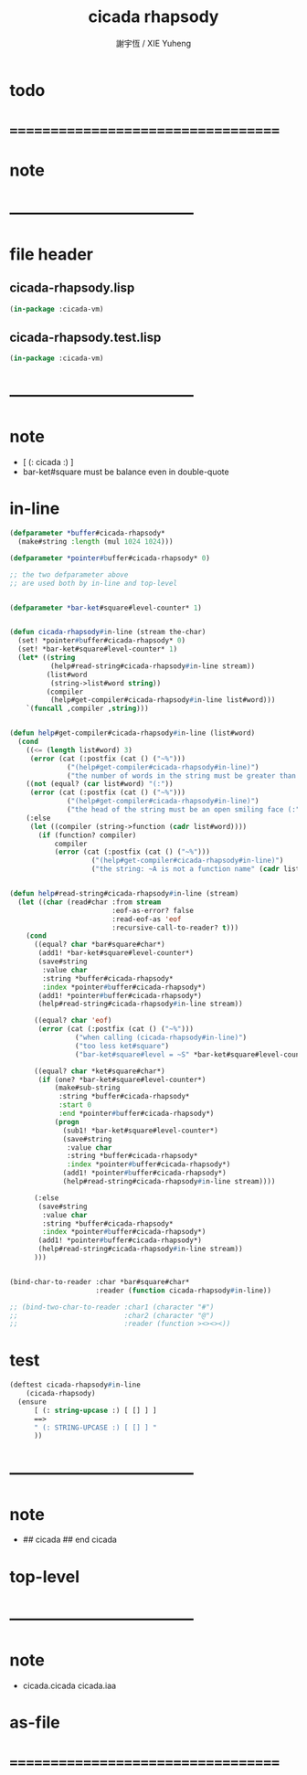 #+TITLE:  cicada rhapsody
#+AUTHOR: 謝宇恆 / XIE Yuheng
#+EMAIL:  xyheme@gmail.com

* todo
* ===================================
* note
* -----------------------------------
* file header
** cicada-rhapsody.lisp
   #+begin_src lisp :tangle cicada-rhapsody.lisp
   (in-package :cicada-vm)
   #+end_src
** cicada-rhapsody.test.lisp
   #+begin_src lisp :tangle cicada-rhapsody.test.lisp
   (in-package :cicada-vm)
   #+end_src
* -----------------------------------
* note
  * [ (: cicada :) ]
  * bar-ket#square must be balance
    even in double-quote
* in-line
  #+begin_src lisp :tangle cicada-rhapsody.lisp
  (defparameter *buffer#cicada-rhapsody*
    (make#string :length (mul 1024 1024)))

  (defparameter *pointer#buffer#cicada-rhapsody* 0)

  ;; the two defparameter above
  ;; are used both by in-line and top-level


  (defparameter *bar-ket#square#level-counter* 1)


  (defun cicada-rhapsody#in-line (stream the-char)
    (set! *pointer#buffer#cicada-rhapsody* 0)
    (set! *bar-ket#square#level-counter* 1)
    (let* ((string
            (help#read-string#cicada-rhapsody#in-line stream))
           (list#word
            (string->list#word string))
           (compiler
            (help#get-compiler#cicada-rhapsody#in-line list#word)))
      `(funcall ,compiler ,string)))


  (defun help#get-compiler#cicada-rhapsody#in-line (list#word)
    (cond
      ((<= (length list#word) 3)
       (error (cat (:postfix (cat () ("~%")))
                ("(help#get-compiler#cicada-rhapsody#in-line)")
                ("the number of words in the string must be greater than 3"))))
      ((not (equal? (car list#word) "(:"))
       (error (cat (:postfix (cat () ("~%")))
                ("(help#get-compiler#cicada-rhapsody#in-line)")
                ("the head of the string must be an open smiling face (:"))))
      (:else
       (let ((compiler (string->function (cadr list#word))))
         (if (function? compiler)
             compiler
             (error (cat (:postfix (cat () ("~%")))
                      ("(help#get-compiler#cicada-rhapsody#in-line)")
                      ("the string: ~A is not a function name" (cadr list#word)))))))))


  (defun help#read-string#cicada-rhapsody#in-line (stream)
    (let ((char (read#char :from stream
                           :eof-as-error? false
                           :read-eof-as 'eof
                           :recursive-call-to-reader? t)))
      (cond
        ((equal? char *bar#square#char*)
         (add1! *bar-ket#square#level-counter*)
         (save#string
          :value char
          :string *buffer#cicada-rhapsody*
          :index *pointer#buffer#cicada-rhapsody*)
         (add1! *pointer#buffer#cicada-rhapsody*)
         (help#read-string#cicada-rhapsody#in-line stream))

        ((equal? char 'eof)
         (error (cat (:postfix (cat () ("~%")))
                  ("when calling (cicada-rhapsody#in-line)")
                  ("too less ket#square")
                  ("bar-ket#square#level = ~S" *bar-ket#square#level-counter*))))

        ((equal? char *ket#square#char*)
         (if (one? *bar-ket#square#level-counter*)
             (make#sub-string
              :string *buffer#cicada-rhapsody*
              :start 0
              :end *pointer#buffer#cicada-rhapsody*)
             (progn
               (sub1! *bar-ket#square#level-counter*)
               (save#string
                :value char
                :string *buffer#cicada-rhapsody*
                :index *pointer#buffer#cicada-rhapsody*)
               (add1! *pointer#buffer#cicada-rhapsody*)
               (help#read-string#cicada-rhapsody#in-line stream))))

        (:else
         (save#string
          :value char
          :string *buffer#cicada-rhapsody*
          :index *pointer#buffer#cicada-rhapsody*)
         (add1! *pointer#buffer#cicada-rhapsody*)
         (help#read-string#cicada-rhapsody#in-line stream))
        )))


  (bind-char-to-reader :char *bar#square#char*
                       :reader (function cicada-rhapsody#in-line))

  ;; (bind-two-char-to-reader :char1 (character "#")
  ;;                          :char2 (character "@")
  ;;                          :reader (function ><><><))
  #+end_src
* test
  #+begin_src lisp :tangle cicada-rhapsody.test.lisp
  (deftest cicada-rhapsody#in-line
      (cicada-rhapsody)
    (ensure
        [ (: string-upcase :) [ [] ] ]
        ==>
        " (: STRING-UPCASE :) [ [] ] "
        ))
  #+end_src
* -----------------------------------
* note
  * ## cicada
    ## end cicada
* top-level 
* -----------------------------------
* note
  * cicada.cicada
    cicada.iaa
* as-file
* ===================================
